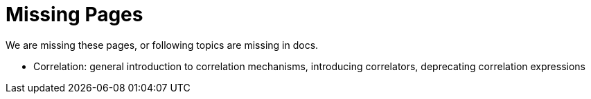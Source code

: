 = Missing Pages
:page-visibility: system

We are missing these pages, or following topics are missing in docs.

* Correlation: general introduction to correlation mechanisms, introducing correlators, deprecating correlation expressions
